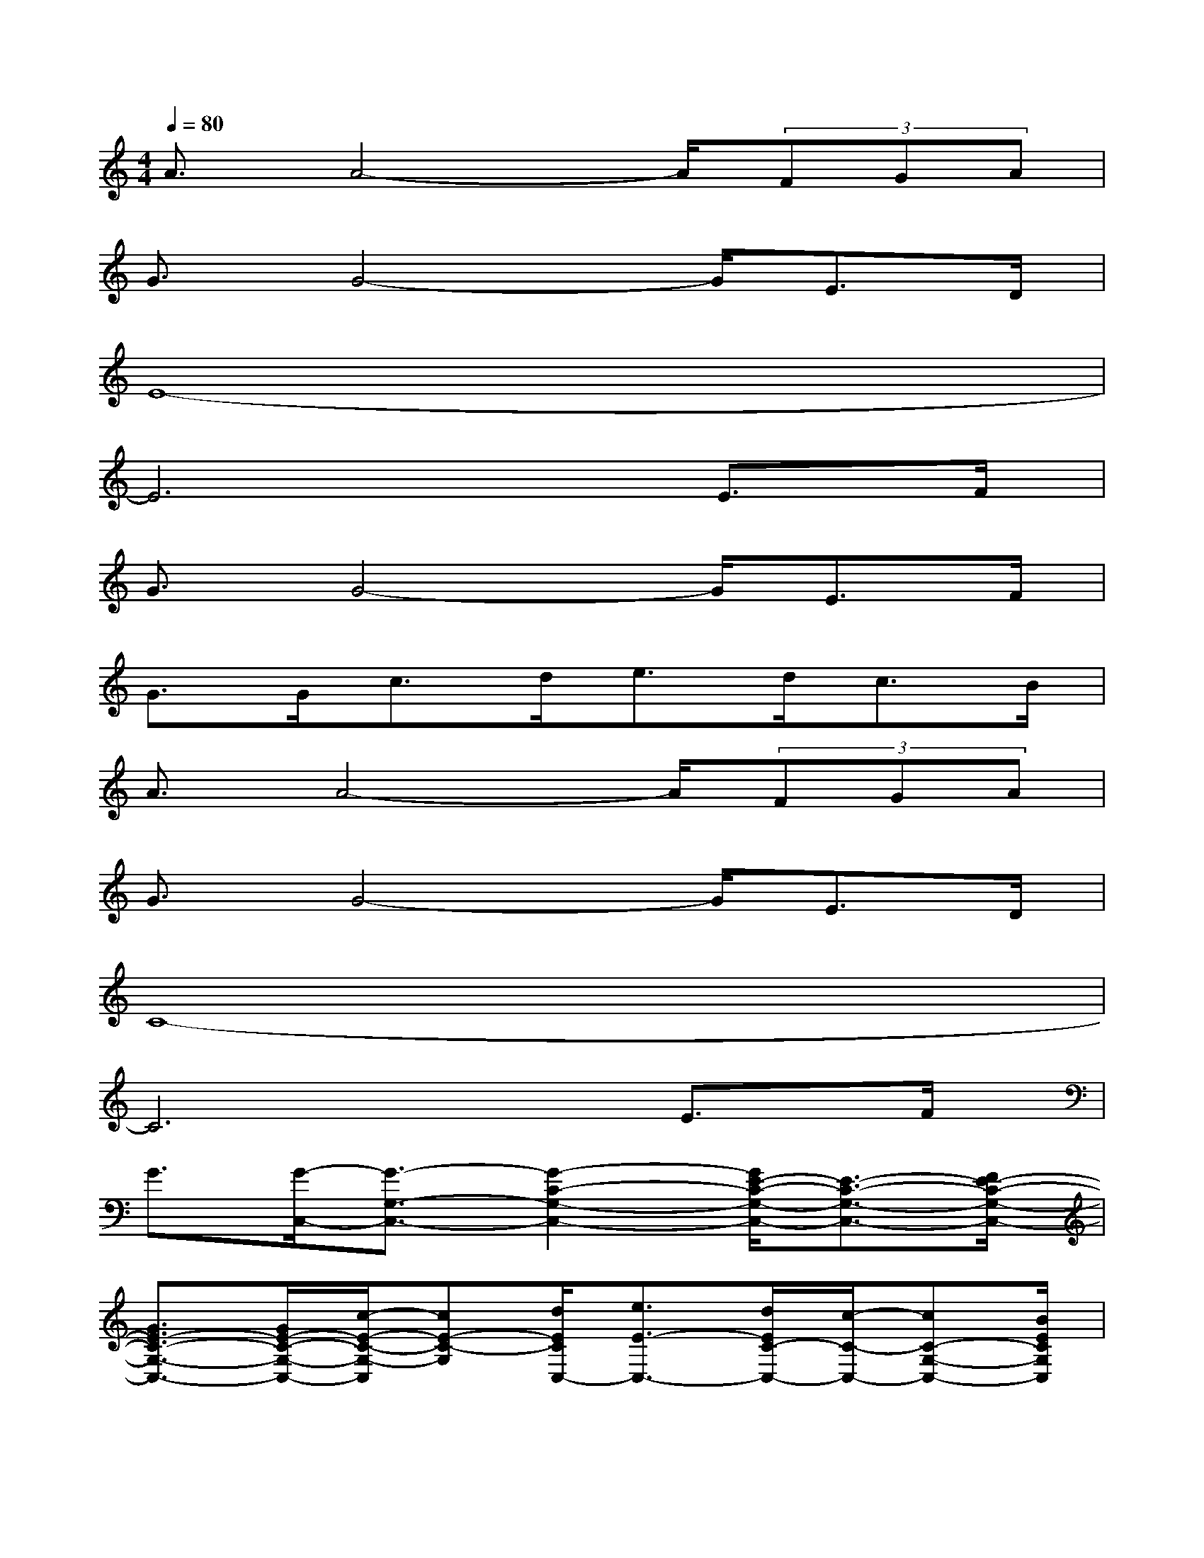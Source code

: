 X:1
T:
M:4/4
L:1/8
Q:1/4=80
K:C%0sharps
V:1
A3/2A4-A/2(3FGA|
G3/2G4-G/2E>D|
E8-|
E6E>F|
G3/2G4-G/2E>F|
G>Gc>de>dc>B|
A3/2A4-A/2(3FGA|
G3/2G4-G/2E>D|
C8-|
C6E>F|
G3/2[G/2-C,/2-][G3/2-G,3/2-C,3/2-][G2-C2-G,2-C,2-][G/2E/2-C/2-G,/2-C,/2-][E3/2-C3/2-G,3/2-C,3/2-][F/2E/2-C/2-G,/2-C,/2-]|
[G3/2E3/2-C3/2-G,3/2-C,3/2-][G/2E/2-C/2-G,/2-C,/2-][c/2-E/2-C/2-G,/2-C,/2][cE-C-G,][d/2E/2C/2C,/2-][e3/2E3/2-C,3/2-][d/2E/2C/2-C,/2-][c/2-C/2-C,/2-][cC-G,-C,-][B/2E/2C/2G,/2C,/2]|
A/2-[AF,,-][A/2-A,/2-F,,/2-][A3/2-C3/2-A,3/2-F,,3/2-][A2-F2-C2-A,2-F,,2-][A/2F/2-C/2-A,/2-F,,/2-][F/2-C/2A,/2-F,,/2-][G/2F/2A,/2F,,/2]x/2A/2|
G/2-[GG,,-][G/2-B,/2-G,,/2-][G4-D4-B,4-G,,4-][G/2-E/2-D/2B,/2-G,,/2-][G/2E/2-B,/2G,,/2]E/2D/2|
E3/2-[E/2-C,/2-][E3/2-G,3/2-C,3/2-][E2-C2-G,2-C,2-][G2-E2-C2-G,2-C,2-][G/2E/2-C/2G,/2C,/2]|
E/2-[E-G,,-][E/2-B,/2-G,,/2-][E3/2-D3/2-B,3/2-G,,3/2-][G2-E2-D2-B,2-G,,2-][G/2-E/2D/2-B,/2-G,,/2-][G/2-E/2-D/2B,/2-G,,/2-][G/2E/2-B,/2G,,/2]E/2F/2